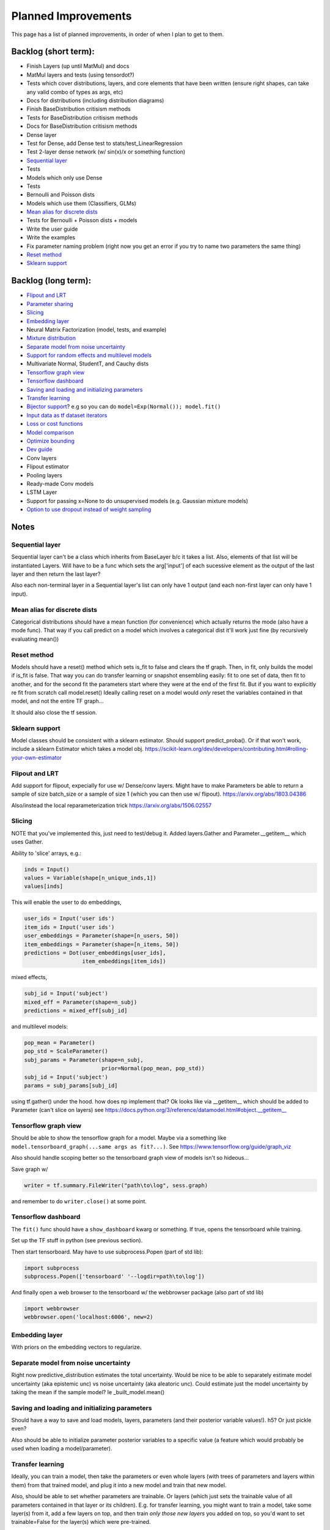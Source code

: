 Planned Improvements
====================

This page has a list of planned improvements, in order of when I plan to get to them.


Backlog (short term):
---------------------

* Finish Layers (up until MatMul) and docs
* MatMul layers and tests (using tensordot?)
* Tests which cover distributions, layers, and core elements that have been written (ensure right shapes, can take any valid combo of types as args, etc)
* Docs for distributions (including distribution diagrams)
* Finish BaseDistribution critisism methods
* Tests for BaseDistribution critisism methods
* Docs for BaseDistribution critisism methods
* Dense layer
* Test for Dense, add Dense test to stats/test_LinearRegression
* Test 2-layer dense network (w/ sin(x)/x or something function)
* `Sequential layer`_
* Tests
* Models which only use Dense
* Tests
* Bernoulli and Poisson dists
* Models which use them (Classifiers, GLMs)
* `Mean alias for discrete dists`_
* Tests for Bernoulli + Poisson dists + models
* Write the user guide
* Write the examples
* Fix parameter naming problem (right now you get an error if you try to name two parameters the same thing)
* `Reset method`_
* `Sklearn support`_


Backlog (long term):
--------------------

* `Flipout and LRT`_
* `Parameter sharing`_
* `Slicing`_
* `Embedding layer`_
* Neural Matrix Factorization (model, tests, and example)
* `Mixture distribution`_
* `Separate model from noise uncertainty`_ 
* `Support for random effects and multilevel models`_
* Multivariate Normal, StudentT, and Cauchy dists
* `Tensorflow graph view`_
* `Tensorflow dashboard`_
* `Saving and loading and initializing parameters`_
* `Transfer learning`_
* `Bijector support`_? e.g so you can do ``model=Exp(Normal()); model.fit()``
* `Input data as tf dataset iterators`_
* `Loss or cost functions`_
* `Model comparison`_
* `Optimize bounding`_
* `Dev guide`_
* Conv layers
* Flipout estimator
* Pooling layers
* Ready-made Conv models
* LSTM Layer
* Support for passing x=None to do unsupervised models (e.g. Gaussian mixture models)
* `Option to use dropout instead of weight sampling`_


Notes
-----


Sequential layer
^^^^^^^^^^^^^^^^

Sequential layer can't be a class which inherits from BaseLayer b/c it takes a list.  Also, elements of that list will be instantiated Layers.  Will have to be a func which sets the arg['input'] of each sucessive element as the output of the last layer and then return the last layer?

Also each non-terminal layer in a Sequential layer's list can only have 1 output (and each non-first layer can only have 1 input).


Mean alias for discrete dists
^^^^^^^^^^^^^^^^^^^^^^^^^^^^^

Categorical distributions should have a mean function (for convenience) which actually returns the mode (also have a mode func). That way if you call predict on a model which involves a categorical dist it'll work just fine (by recursively evaluating mean())


Reset method
^^^^^^^^^^^^

Models should have a reset() method which sets is_fit to false and clears the tf graph. Then, in fit, only builds the model if is_fit is false. That way you can do transfer learning or snapshot ensembling easily: fit to one set of data, then fit to another, and for the second fit the parameters start where they were at the end of the first fit. But if you want to explicitly re fit from scratch call model.reset()
Ideally calling reset on a model would *only* reset the variables contained in that model, and not the entire TF graph...

It should also close the tf session.


Sklearn support
^^^^^^^^^^^^^^^

Model classes should be consistent with a sklearn estimator. 
Should support predict_proba().
Or if that won't work, include a sklearn Estimator which takes a model obj.
https://scikit-learn.org/dev/developers/contributing.html#rolling-your-own-estimator


Flipout and LRT
^^^^^^^^^^^^^^^

Add support for flipout, expecially for use w/ Dense/conv layers.  Might have to make Parameters be able to return a sample of size batch_size or a sample of size 1 (which you can then use w/ flipout).  https://arxiv.org/abs/1803.04386

Also/instead the local reparameterization trick
https://arxiv.org/abs/1506.02557


Slicing
^^^^^^^

NOTE that you've implemented this, just need to test/debug it.
Added layers.Gather and Parameter.__getitem__ which uses Gather.

Ability to 'slice' arrays, e.g.:

.. code-block:: python

   inds = Input()
   values = Variable(shape[n_unique_inds,1])
   values[inds]

This will enable the user to do embeddings,

.. code-block:: python

   user_ids = Input('user ids')
   item_ids = Input('user ids')
   user_embeddings = Parameter(shape=[n_users, 50])
   item_embeddings = Parameter(shape=[n_items, 50])
   predictions = Dot(user_embeddings[user_ids],
                     item_embeddings[item_ids])

mixed effects,

.. code-block:: python

  subj_id = Input('subject')
  mixed_eff = Parameter(shape=n_subj)
  predictions = mixed_eff[subj_id]

and multilevel models:

.. code-block:: python

  pop_mean = Parameter()
  pop_std = ScaleParameter()
  subj_params = Parameter(shape=n_subj,
                          prior=Normal(pop_mean, pop_std))
  subj_id = Input('subject')
  params = subj_params[subj_id]

using tf.gather() under the hood.  
how does np implement that?  Ok looks like via __getitem__
which should be added to Parameter (can't slice on layers)
see https://docs.python.org/3/reference/datamodel.html#object.__getitem__


Tensorflow graph view
^^^^^^^^^^^^^^^^^^^^^

Should be able to show the tensorflow graph for a model.
Maybe via a something like ``model.tensorboard_graph(...same args as fit?...)``.
See https://www.tensorflow.org/guide/graph_viz

Also should handle scoping better so the tensorboard graph view of models isn't
so hideous...

Save graph w/ 

.. code-block:: python

   writer = tf.summary.FileWriter("path\to\log", sess.graph)

and remember to do ``writer.close()`` at some point.


Tensorflow dashboard
^^^^^^^^^^^^^^^^^^^^

The ``fit()`` func should have a ``show_dashboard`` kwarg or something.  If true, 
opens the tensorboard while training.

Set up the TF stuff in python (see previous section).

Then start tensorboard.  May have to use subprocess.Popen (part of std lib):

.. code-block:: python

   import subprocess
   subprocess.Popen(['tensorboard' '--logdir=path\to\log'])

And finally open a web browser to the tensorboard w/ the webbrowser package (also part of std lib)

.. code-block:: python

   import webbrowser
   webbrowser.open('localhost:6006', new=2)


Embedding layer
^^^^^^^^^^^^^^^

With priors on the embedding vectors to regularize.  


Separate model from noise uncertainty
^^^^^^^^^^^^^^^^^^^^^^^^^^^^^^^^^^^^^

Right now predictive_distribution estimates the total uncertainty. Would be nice to be able to separately estimate model uncertainty (aka epistemic unc) vs noise uncertainty (aka aleatoric unc).  Could estimate just the model uncertainty by taking the mean if the sample model? Ie _built_model.mean()


Saving and loading and initializing parameters
^^^^^^^^^^^^^^^^^^^^^^^^^^^^^^^^^^^^^^^^^^^^^^

Should have a way to save and load models, layers, parameters (and their posterior variable values!).  h5?  Or just pickle even?

Also should be able to initialize parameter posterior variables to a specific value (a feature which would probably be used when loading a model/parameter).


Transfer learning
^^^^^^^^^^^^^^^^^

Ideally, you can train a model, then take the parameters or even whole layers (with trees of parameters and layers within them) from that trained model, and plug it into a new model and train that new model.

Also, should be able to set whether parameters are trainable. Or layers (which just sets the trainable value of all parameters contained in that layer or its children).
E.g. for transfer learning, you might want to train a model, take some layer(s) from it, add a few layers on top, and then train *only those new layers* you added on top, so you'd want to set trainable=False for the layer(s) which were pre-trained.

Could go through the tree and for all parameters set their posterior parameter 
tf.Varable's .trainable property = False?


Parameter sharing
^^^^^^^^^^^^^^^^^

For conv nets, resnet-like structures, etc.  As-is, if you tried to do:

.. code-block:: python

    beta = Parameter()
    in1 = Input(0)
    in2 = Input(1)
    out = (in1*beta) + (in2*beta)

I think it would *re-build* beta for in2, and then in1 would be pointing at a separate copy of the parameter which ProbFlow wouldn't know about.

Should also allow layer sharing, where output from one layer can be piped into multiple other layers, e.g.:

.. code-block:: python

    layer1 = Dense(units=10)
    layer2 = Dense(layer1, units=5)
    layer3 = Cat([layer1, layer2])

Honestly I think all of that may be as easy as putting an "if arg.build_obj is None" before arg.build() in core.BaseLayer.build().



Bijector support
^^^^^^^^^^^^^^^^

Adding the jacobian adjustment isn't too bad, just add Abs( d transform / dt ).
But you also then need to worry about doing the *inverse* transform.
E.g. w/ ``y ~ Exp(Normal(mu, sigma))``, Exp layer needs to *inverse* transform y
(i.e. take ``ln(y)``), compute prob of ``ln(y) ~ N(mu, sigma)``, and then 
return that prob plus the Jacobian adjustment.

But, don't need a special "bijector" or anything, just add that functionality
to the Exp layer (and other transform layers, like Reciprocal, Log, and Sigmoid)

Also, is there a way to get mean() to work w/ Bijectors? TFP currently just throws an error when you try to call mean on a bijected dist. Currently mean() won't return the mean for transformed dists b/c for example mean(exp(x)) isn't the same as exp(mean(x)).  I don't think getting that to work is as easy as it is for the log prob (were you just transform or inv transform the values), because there's no principled way to get the mean of a transformed dist, and some transforms don't even have analytically tractable means (e.g. the logit normal dist).


Input data as tf dataset iterators
^^^^^^^^^^^^^^^^^^^^^^^^^^^^^^^^^^

The big advantage of bayes by backprop w/ tensorflow is your data doesn't have
to fit into memory.  Right now, ``BaseDistribution.fit`` assumes its inputs
``x`` and ``y`` are numpy arrays (or pandas arrays).  
Though I guess you could use memory mapping if it won't fit in memory.
Distributed arrays would be hard though.  Dask maybe?
Anyway, it would be nice 
to let it take dataset iterators so users can define their own data pipelines.


Support for random effects and multilevel models
^^^^^^^^^^^^^^^^^^^^^^^^^^^^^^^^^^^^^^^^^^^^^^^^

Should allow for random effects, mixed effects (just the results of a fixed effects net plus the results of a random effects net) and also hierarchical/multilevel models (where random effect variables are nested).
Ie for random effects there's an over all dist of weights, but each subject/group has their own weight distributions which are drawn from pop dist
Use the reparam trick?
And should be able to make multilevel model with that: eg individuals drawn from schools (in fact comparing to the 8 schools example in r would be good way to test that it works)
Perhaps make a RandomVariable() which takes a slice of the x_values placeholder? (as individual/group id or whatever)



Loss or cost functions
^^^^^^^^^^^^^^^^^^^^^^

Add support for loss (cost) functions, computing the expected loss, and Bayes estimator (ie finding the optimal Bayes action).


Model comparison
^^^^^^^^^^^^^^^^

AIC/BIC/DIC/WAIC/LOO?
I mean.  Or just use held-out log posterior prob...
or cross-validated summed log posterior prob?


Mixture distribution
^^^^^^^^^^^^^^^^^^^^

A continuous distribution which takes a list of other distrbutions.


Optimize bounding
^^^^^^^^^^^^^^^^^

In Parameter._bound, ``exp`` and ``sigmoid`` are used just to bound the 
variational posterior args within a certain range.  Could just as easily
use an approximation w/o losing anything.  Could use a fast approximation 
for the exp at least.  Since

.. math::

   e^x = \lim_{n \to \infty} \left( 1 + \frac{x}{n} \right)^n

You can approximate it just by using a large enough :math:`n`.  E.g. w/ :math:`n=256`:

.. code-block:: python

   def fast_exp256(x):
       e_x = 1.0 + x / 256
       for i in range(8):
           e_x *= e_x
       return e_x

(but obvi not in python haha).  Not sure if that would actually end up being faster in tensorflow or not.

Could use tf.hard_sigmoid to approximate the sigmoid.

Or, could just use tf.keras.constraints to bound the values...


Dev guide
^^^^^^^^^

Testing (eg --plot arg, etc), inheritance structure, etc


Option to use dropout instead of weight sampling
^^^^^^^^^^^^^^^^^^^^^^^^^^^^^^^^^^^^^^^^^^^^^^^^

Would fit a lot faster... https://arxiv.org/abs/1506.02142
